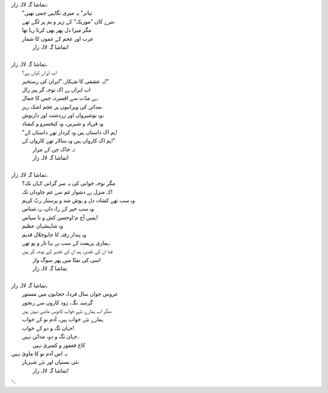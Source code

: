 .. title: §14. تماشاگہ لالہ زار
.. slug: itoohavesomedreams/poem_14
.. date: 2014-09-07 15:37:35 UTC
.. tags: poem itoohavesomedreams rashid
.. link: 
.. description: Urdu version of "Mere bhī haiñ kuchh ḳhvāb"
.. type: text



| تماشا گہ لالہ زار،	
| 	"تیاتر" پہ میری نگاہیں جمی تھیں
| 	مرے کان "موزیک" کے زیر و بم پر لگے تھے،
| 	مگر میرا دل پھر بھی کرتا رہا تھا
| 	عرب اور عجم کے غموں کا شمار
| 		تماشا گہ لالہ زار!
| 
| تماشا گہ لالہ زار،
| 	اب ایراں کہاں ہے؟
| 	یہ عشقی کا شہکار۔"ایران کی رستخیز!"
| 	اب ایراں ہے اک نوحہ گر پیر زال
| 	ہے مدّت سے افسردہ جس کا جمال،
| 	مدائن کی ویرانیوں پر عجم اشک ریز،
| 	وہ نوشیرواں اور زردشت اور داریوش،
| 	وہ فرہاد و شیریں، وہ کیخسرو و کیقباد
| 	"ہم اک داستاں ہیں وہ کردار تھے داستاں کے!
| 	ہم اک کارواں ہیں وہ سالار تھے کارواں کے!"
| 		تہ خاک جن کے مزار
| 		تماشا گہ لالہ زار!
| 
| تماشا گہ لالہ زار،
| 	مگر نوحہ خوانی کی یہ سر گرانی کہاں تک؟
| 	کہ منزل ہے دشوار غم سے غم جاوداں تک!
| 	وہ سب تھے کشادہ دل و ہوش مند و پرستار ربّ کریم
| 	وہ سب خیر کے راہ داں، رہ شناس
| 	ہمیں آج م؛اوحسن کش و نا سپاس!
| 	وہ شاہنشہان عظیم
| 	وہ پندار رفتہ کا جاہوجلال قدیم
| 	ہماری ہزیمت کے سب بے بہا تار و پو تھے،
| 	فنا ان کی تقدیر، ہم ان کی تقدیر کے نوحہ گر ہیں
| 		اسی کی تمنّا میں پھر سوگ وار
| 		تماشا گہ لالہ زار
| 
| تماشا گہ لالہ زار،
| 	عروس جواں سال فردا، حجابوں میں مستور
| 	گرسنہ نگہ، زود کاروں سے رنجور
| 	مگر اب ہمارے نئے خواب کابوس ماضی نہیں ہیں،
| 	ہمارے نئے خواب ہیں، آدم نو کے خواب
| 	جہان تگ و دو کے خواب!
| 	جہان تگ و دو، مدائن نہیں،
| 		کاخ فغفور و کسریٰ نہیں
| یہ اس آدم نو کا ماویٰ نہیں
| 	نئی بستیاں اور نئے شہریار
| 		تماشا گہ لالہ زار!

␃
